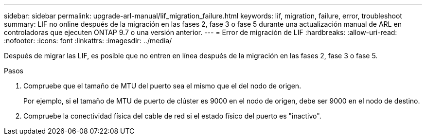 ---
sidebar: sidebar 
permalink: upgrade-arl-manual/lif_migration_failure.html 
keywords: lif, migration, failure, error, troubleshoot 
summary: LIF no online después de la migración en las fases 2, fase 3 o fase 5 durante una actualización manual de ARL en controladoras que ejecuten ONTAP 9.7 o una versión anterior. 
---
= Error de migración de LIF
:hardbreaks:
:allow-uri-read: 
:nofooter: 
:icons: font
:linkattrs: 
:imagesdir: ../media/


[role="lead"]
Después de migrar las LIF, es posible que no entren en línea después de la migración en las fases 2, fase 3 o fase 5.

.Pasos
. Compruebe que el tamaño de MTU del puerto sea el mismo que el del nodo de origen.
+
Por ejemplo, si el tamaño de MTU de puerto de clúster es 9000 en el nodo de origen, debe ser 9000 en el nodo de destino.

. Compruebe la conectividad física del cable de red si el estado físico del puerto es "inactivo".

